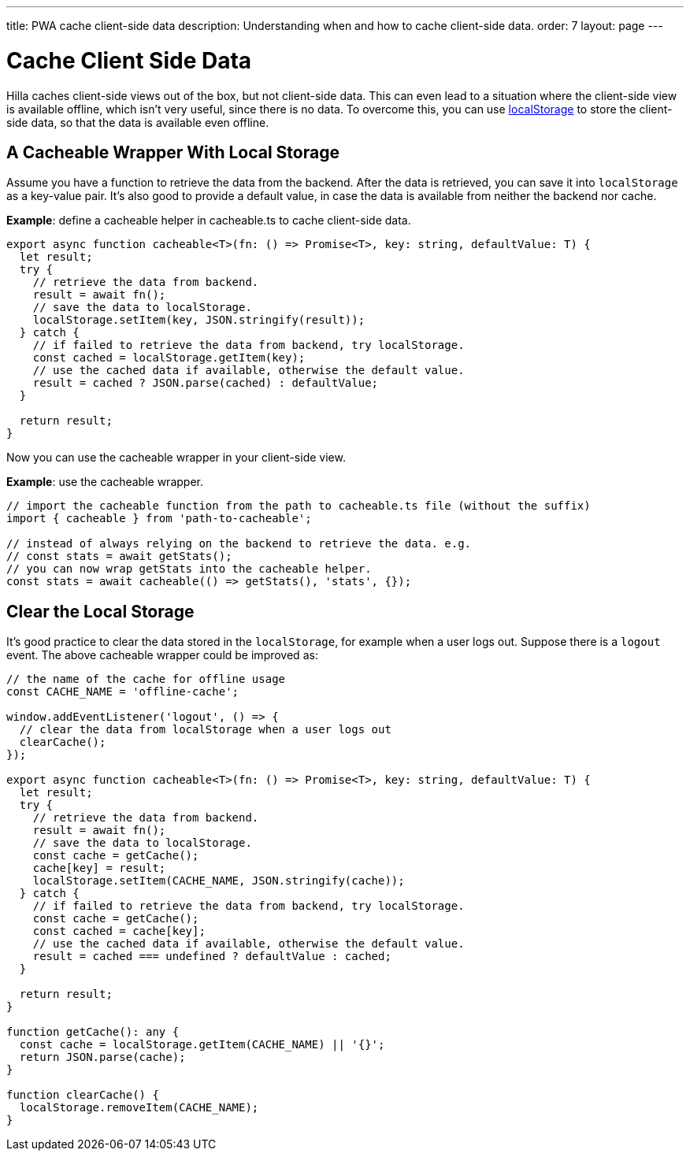 ---
title: PWA cache client-side data
description: Understanding when and how to cache client-side data.
order: 7
layout: page
---

= Cache Client Side Data

Hilla caches client-side views out of the box, but not client-side data.
This can even lead to a situation where the client-side view is available offline, which isn't very useful, since there is no data.
To overcome this, you can use https://developer.mozilla.org/en-US/docs/Web/API/Window/localStorage[localStorage] to store the client-side data, so that the data is available even offline.

== A Cacheable Wrapper With Local Storage

Assume you have a function to retrieve the data from the backend.
After the data is retrieved, you can save it into `localStorage` as a key-value pair.
It's also good to provide a default value, in case the data is available from neither the backend nor cache.

*Example*: define a cacheable helper in [filename]#cacheable.ts# to cache client-side data.

[source,typescript]
----
export async function cacheable<T>(fn: () => Promise<T>, key: string, defaultValue: T) {
  let result;
  try {
    // retrieve the data from backend.
    result = await fn();
    // save the data to localStorage.
    localStorage.setItem(key, JSON.stringify(result));
  } catch {
    // if failed to retrieve the data from backend, try localStorage.
    const cached = localStorage.getItem(key);
    // use the cached data if available, otherwise the default value.
    result = cached ? JSON.parse(cached) : defaultValue;
  }

  return result;
}
----

Now you can use the cacheable wrapper in your client-side view.

*Example*: use the cacheable wrapper.

[source,typescript]
----
// import the cacheable function from the path to cacheable.ts file (without the suffix)
import { cacheable } from 'path-to-cacheable';

// instead of always relying on the backend to retrieve the data. e.g.
// const stats = await getStats();
// you can now wrap getStats into the cacheable helper.
const stats = await cacheable(() => getStats(), 'stats', {});
----

== Clear the Local Storage

It's good practice to clear the data stored in the `localStorage`, for example when a user logs out.
Suppose there is a `logout` event.
The above cacheable wrapper could be improved as:

[source,typescript]
----
// the name of the cache for offline usage
const CACHE_NAME = 'offline-cache';

window.addEventListener('logout', () => {
  // clear the data from localStorage when a user logs out
  clearCache();
});

export async function cacheable<T>(fn: () => Promise<T>, key: string, defaultValue: T) {
  let result;
  try {
    // retrieve the data from backend.
    result = await fn();
    // save the data to localStorage.
    const cache = getCache();
    cache[key] = result;
    localStorage.setItem(CACHE_NAME, JSON.stringify(cache));
  } catch {
    // if failed to retrieve the data from backend, try localStorage.
    const cache = getCache();
    const cached = cache[key];
    // use the cached data if available, otherwise the default value.
    result = cached === undefined ? defaultValue : cached;
  }

  return result;
}

function getCache(): any {
  const cache = localStorage.getItem(CACHE_NAME) || '{}';
  return JSON.parse(cache);
}

function clearCache() {
  localStorage.removeItem(CACHE_NAME);
}
----

